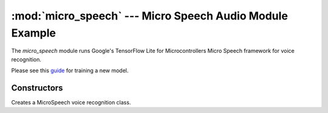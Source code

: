 :mod:`micro_speech` --- Micro Speech Audio Module Example
=========================================================

.. module:: micro_speech
   :synopsis: Example voice recognition module

The `micro_speech` module runs Google's TensorFlow Lite for Microcontrollers Micro Speech framework
for voice recognition.

Please see this `guide <https://www.digikey.com/en/maker/projects/how-to-train-new-tensorflow-lite-micro-speech-models/e9480d4a38264604a2bf0336ce11aa9e>`__ for training a new model.

Constructors
------------

.. class:: MicroSpeech()

   Creates a MicroSpeech voice recognition class.

   .. method:: audio_callback(buf_in)

      Pass this method to `audio.start_streaming()` to fill the `MicroSpeech` class with audio samples.

      `MicroSpeech` will compute the FFT of the audio samples and keep a sliding window internally
      of the FFT the last 100ms or so of audio samples received as features for voice recognition.

   .. method:: listen(tf_model, threshold=0.9, timeout=1000, filter=None)

      Executes the tensor flow lite model ``tf_model``, which should be a path to a tensor flow lite
      model on disk, on the audio stream.

      This method will continue to execute the model until it classifies a result that has a
      confidence ratio above ``threshold`` and that's within the range specified by ``filter``.

      For example, if the model is designed to classify sounds into the four labels ['Silence',
      'Unknown', 'Yes', 'No'], then a ``threshold`` of 0.7 mean that listen() only returns when
      the confidence score for one of those classes goes above 0.7. ``filter`` can then be ``[2, 3]``
      to specify that we only care about 'Yes' or 'No' going above 0.7.

      ``timeout`` is the amount of time to run the model on audio data. If zero then listen will
      run forever until a result passes the threshold and filter criteria.

      Returns the index of the the label with the highest confidence score. E.g. for the example
      above 0, 1, 2, or 3 for ['Silence', 'Unknown', 'Yes', 'No'] respectively.
